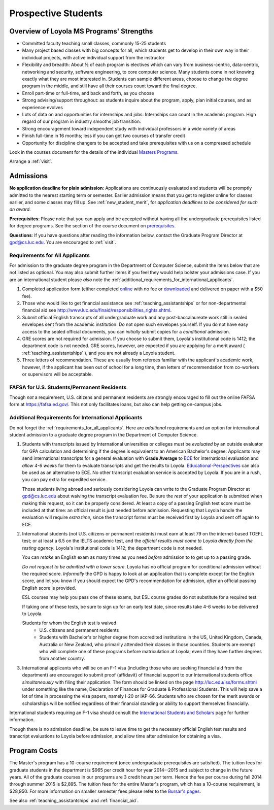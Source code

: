 ﻿Prospective Students
====================

Overview of Loyola MS Programs' Strengths
---------------------------------------------

*   Committed faculty teaching small classes, commonly 15-25 students
*   Many project based classes with big concepts for all, which students 
    get to develop in their own way in their individual projects, 
    with active individual support from the instructor
*   Flexibility and breadth: About ½ of each program is electives 
    which can vary from business-centric, data-centric, 
    networking and security, software engineering, 
    to core computer science. 
    Many students come in not knowing exactly what they are most interested in. 
    Students can sample different areas, 
    choose to change the degree program in the middle, 
    and still have all their courses count toward the final degree.
*   Enroll part-time or full-time, and back and forth, as you choose
*   Strong advising/support throughout: 
    as students inquire about the program, apply, plan initial courses, 
    and as experience evolves
*   Lots of data on and opportunities for internships and jobs: 
    Internships can count in the academic program. 
    High regard of our program in industry smooths job transition.
*   Strong encouragement toward independent study with 
    individual professors in a wide variety of areas
*   Finish full-time in 16 months; 
    less if you can get two courses of transfer credit
*   Opportunity for discipline changers to be accepted and take 
    prerequisites with us on a compressed schedule 

Look in the courses document for the details of the individual 
`Masters Programs <http://courses.cs.luc.edu/html/masters_overview.html>`_.

Arrange a :ref:`visit`.

.. index:: admissions

Admissions
----------

.. index:: deadline; admission

**No application deadline for plain admission**:
Applications are continuously evaluated and students 
will be promptly admitted to the nearest starting term or semester.    
Earlier admission means that you get to register online for classes earlier,
and some classes may fill up.  See :ref:`new_student_merit`, for 
*application deadlines to be considered for such an award*.

**Prerequisites**:  
Please note that you can apply and be accepted without 
having all the undergraduate prerequisites listed for degree programs. 
See the section of the course document on 
`prerequisites <http://courses.cs.luc.edu/html/masters_prereqs.html>`_.

.. CHECK GPD

**Questions**:  If you have questions after reading the information below, 
contact the Graduate Program Director at gpd@cs.luc.edu.  You are encouraged
to :ref:`visit`.

.. index:: prospective us graduate students

.. _requirements_for_all_applicants:

Requirements for All Applicants
~~~~~~~~~~~~~~~~~~~~~~~~~~~~~~~~~~~

For admission to the graduate degree program in the 
Department of Computer Science, 
submit the items below that are not listed as optional. 
You may also submit further items if you feel they would 
help bolster your admissions case.
If you are an international student please *also* note the 
:ref:`additional_requirements_for_international_applicants`.

#.   Completed application form (either completed 
     `online <https://gpem.luc.edu/apply/>`_ with no fee or 
     `downloaded <http://www.luc.edu/gpem/applications/gpemapplication.pdf>`_ 
     and delivered on paper with a $50 fee).
#.   Those who would like to get financial assistance see 
     :ref:`teaching_assistantships` or for non-departmental
     financial aid see http://www.luc.edu/finaid/responsibilities_rights.shtml.
#.   Submit official English transcripts of all undergraduate work and any 
     post-baccalaureate work still in sealed envelopes sent from the academic 
     institution. Do not open such envelopes yourself.  If you do not have
     easy access to the sealed official documents, you can *initially* submit
     copies for a *conditional* admission.
#.   GRE scores are not required for admission. 
     If you choose to submit them, Loyola's institutional code is 1412; 
     the department code is not needed. 
     GRE scores, however, are expected if you are applying for a merit award 
     ( :ref:`teaching_assistantships` ), 
     and you are not already a Loyola student.
#.  Three letters of recommendation. 
    These are usually from referees familiar with the applicant's academic work, 
    however, if the applicant has been out of school for a long time, 
    then letters of recommendation from co-workers or supervisors 
    will be acceptable.

.. index:: FAFSA

.. _FAFSA:

FAFSA for U.S. Students/Permanent Residents
~~~~~~~~~~~~~~~~~~~~~~~~~~~~~~~~~~~~~~~~~~~~~~~~~

Though *not* a requirement, U.S. citizens and permanent residents 
are strongly encouraged to fill out the
online FAFSA form at https://fafsa.ed.gov/. 
This not only facilitates loans, but also can help getting 
on-campus jobs.

.. index:: prospective international graduate students

.. _additional_requirements_for_international_applicants:

Additional Requirements for International Applicants
~~~~~~~~~~~~~~~~~~~~~~~~~~~~~~~~~~~~~~~~~~~~~~~~~~~~

Do not forget the :ref:`requirements_for_all_applicants`.  Here are 
*additional* requirements and an option for international student admission 
to a graduate degree program in the 
Department of Computer Science.

#.   Students with transcripts issued by International universities or colleges 
     must be *evaluated* by an outside evaluator for GPA calculation and 
     determining if the degree is equivalent to an American Bachelor's degree: 
     Applicants may send international transcripts for a general evaluation 
     with **Grade Average** to `ECE <https://www.ece.org/>`_ 
     for international evaluation and *allow 4-6 weeks* 
     for them to evaluate transcripts and get the results to Loyola. 
     `Educational-Perspectives <http://edperspective.org/>`_ 
     can also be used as an alternative to ECE. No other transcript evaluation
     service is accepted by Loyola.  If you are in a rush, you can pay extra
     for expedited service.
     
     Those students living abroad and seriously considering Loyola can write to the 
     Graduate Program Director at gpd@cs.luc.edu about waiving the 
     transcript evaluation fee. Be sure the *rest* of your application is
     submitted when making this request, so it can be properly considered.
     At least a copy of a passing English test score must be included at that
     time:  an official result is just needed before admission.
     Requesting that Loyola handle the evaluation will require *extra time*, 
     since the transcript forms must be received first by Loyola 
     and sent off again to ECE.
#.   International students (not U.S. citizens or permanent residents)
     must earn at least
     79 on the internet-based TOEFL test; or at least a 6.5 on the IELTS academic test,
     and the *official results must come to Loyola directly from the testing agency*. 
     Loyola's institutional code is 1412; 
     the department code is not needed. 
     
     You can *retake* an English exam as many times as you need
     *before* admission 
     to to get up to a passing grade. 
     
     *Do not request to be admitted with a lower score*. 
     Loyola has no official program for conditional admission without the required
     score.  
     *Informally* the GPD is happy to look at an application that is complete except 
     for the English score, and let you know if you should expect the GPD's 
     recommendation for admission, *after* an official passing English score is provided.
     
     ESL courses may help you pass one of these exams, but ESL 
     course grades do not substitute for a required test.
     
     If taking one of these tests, be sure to sign up for an early test date, 
     since results take 4-6 weeks to be delivered to Loyola.
     
     Students for whom the English test is waived
      *  U.S. citizens and permanent residents
      *  Students with Bachelor's or higher degree from accredited institutions in the US, 
         United Kingdom, Canada, Australia or New Zealand, 
         who primarily attended their classes in those countries.  Students 
         are exempt who 
         will complete one of these programs before matriculation at Loyola,
         even if they have further degrees from another country.
         
#.   International applicants who will be on an F-1 visa
     (including those who are seeking financial aid from the department) 
     are encouraged to submit proof (affidavit) of financial support to our 
     International students office *simultaneously* with filing their application. 
     The form should be linked on the page
     http://luc.edu/iss/forms.shtml
     under something like the name,
     Declaration of Finances for Graduate & Professional Students.
     This will help save a lot of time in processing the visa papers, 
     namely I-20 or IAP-66. 
     Students who are chosen for the merit awards or scholarships will be 
     notified regardless of their financial standing or ability to support 
     themselves financially.     

International students requiring an F-1 visa should consult the 
`International Students and Scholars <http://www.luc.edu/iss/outside.shtml>`_
page for further information.

Though there is no admission deadline,
be sure to leave time to get the necessary official English test results and 
transcript evaluations to Loyola before admission, 
and allow time after admission for obtaining a visa.


.. index:: program costs

.. _program_costs:

Program Costs
-------------

.. DATE CHECK spring 2015

The Master's program has a 10-course requirement 
(once undergraduate prerequisites are satisfied). 
The tuition fees for graduate students in the department is $965 per credit hour 
for year 2014--2015 and subject to change in the future years. 
All of the graduate courses in our programs are 3 credit hours per term. 
Hence the fee per course during fall 2014 through summer 2015 is $2,895. 
The tuition fees for the entire Master's program, which has a 10-course requirement, 
is $28,950. For more information on smaller semester fees please refer to the 
`Bursar's pages <http://www.luc.edu/bursar/tuition.shtml>`_.

See also :ref:`teaching_assistantships` and :ref:`financial_aid`.
